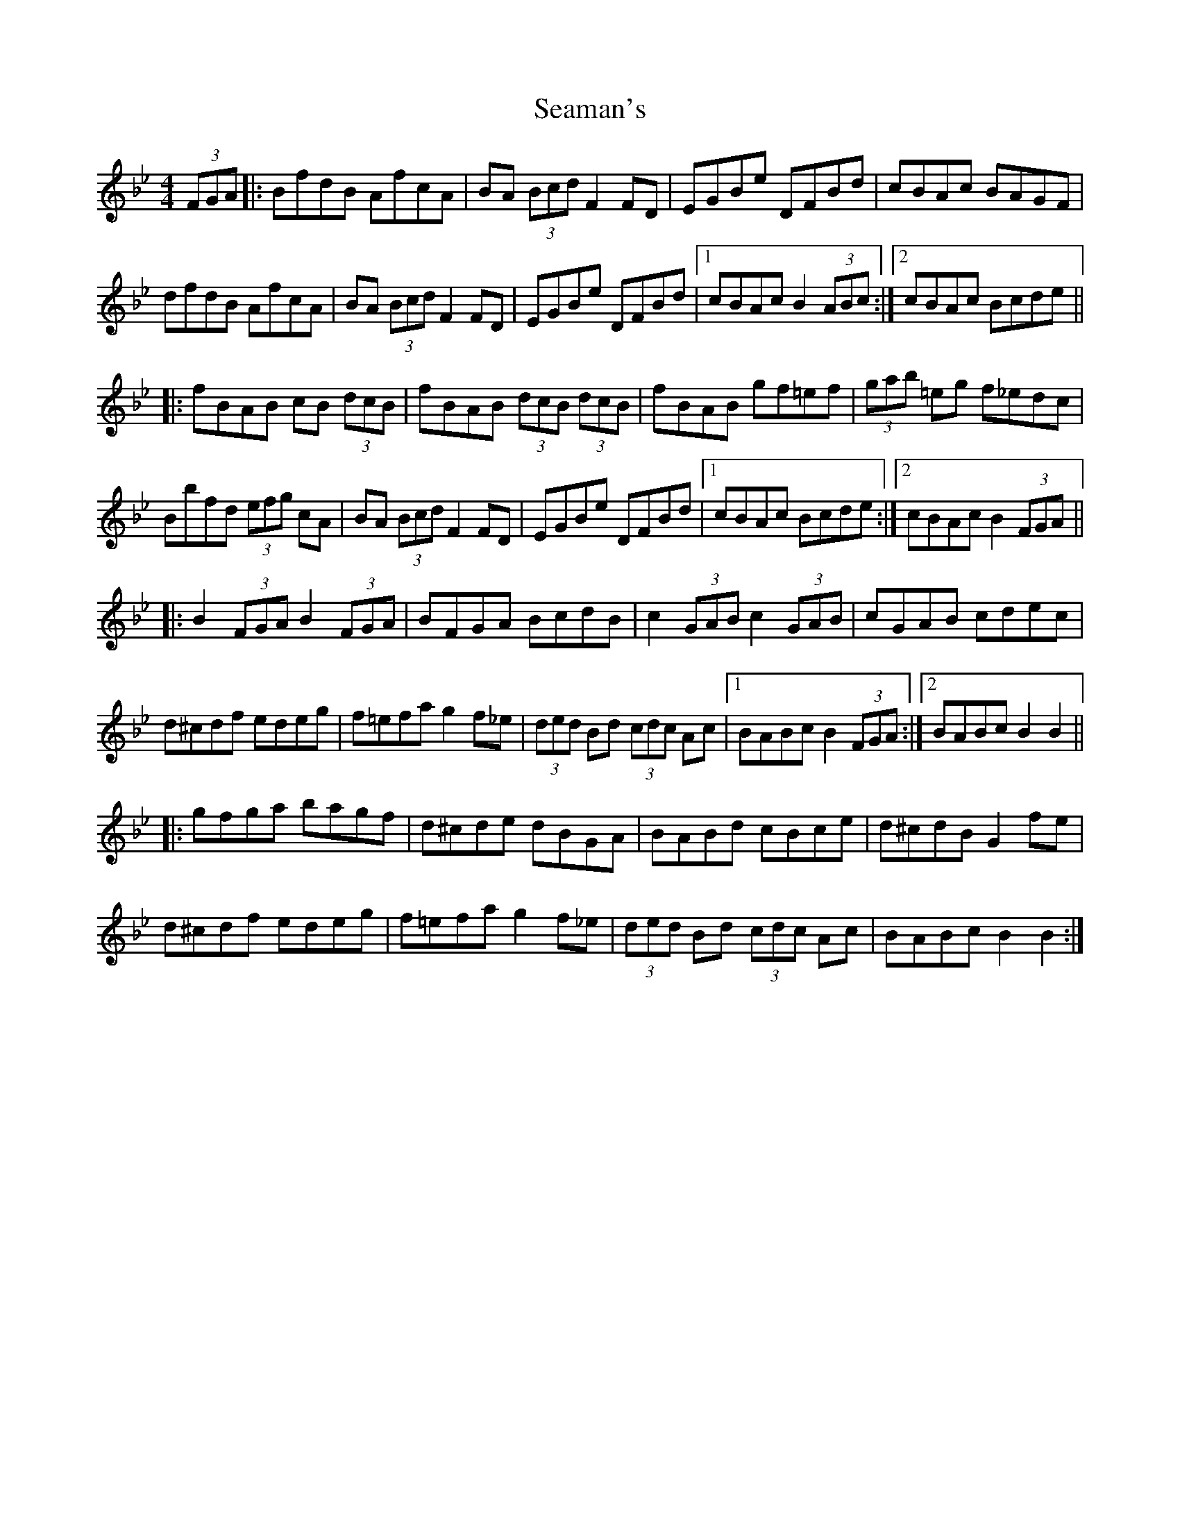 X: 36264
T: Seaman's
R: hornpipe
M: 4/4
K: Gminor
(3FGA|:BfdB AfcA|BA (3Bcd F2 FD|EGBe DFBd|cBAc BAGF|
dfdB AfcA|BA (3Bcd F2 FD|EGBe DFBd|1 cBAc B2 (3ABc:|2 cBAc Bcde||
|:fBAB cB (3dcB|fBAB (3dcB (3dcB|fBAB gf=ef|(3gab =eg f_edc|
Bbfd (3efg cA|BA (3 Bcd F2 FD|EGBe DFBd|1 cBAc Bcde:|2 cBAc B2 (3FGA||
|:B2 (3FGA B2 (3FGA|BFGA BcdB|c2 (3GAB c2 (3GAB|cGAB cdec|
d^cdf edeg|f=efa g2 f_e|(3ded Bd (3 cdc Ac|1 BABc B2 (3 FGA:|2 BABc B2 B2||
|:gfga bagf|d^cde dBGA|BABd cBce|d^cdB G2 fe|
d^cdf edeg|f=efa g2 f_e|(3ded Bd (3 cdc Ac|BABc B2 B2:|

